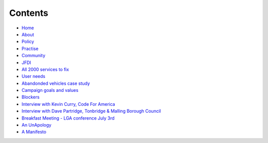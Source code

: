 Contents
========

* `Home </>`_
* `About </about>`_
* `Policy <policy_activism>`_
* `Practise </development_bestpractise>`_ 
* `Community </community_outreach>`_
* `JFDI </pilotprojects>`_
* `All 2000 services to fix </lgsl>`_
* `User needs </userneed>`_
* `Abandonded vehicles case study </casestudy_abandonedvehicles>`_
* `Campaign goals and values </goalsandvalues>`_
* `Blockers </blockers>`_
* `Interview with Kevin Curry, Code For America <interview_kevincurry>`_
* `Interview with Dave Partridge, Tonbridge & Malling Borough Council <interview_davepartridge>`_
* `Breakfast Meeting - LGA conference July 3rd  </LGABreakfast>`_
* `An UnApology <unapology>`_
* `A Manifesto <manifesto>`_
